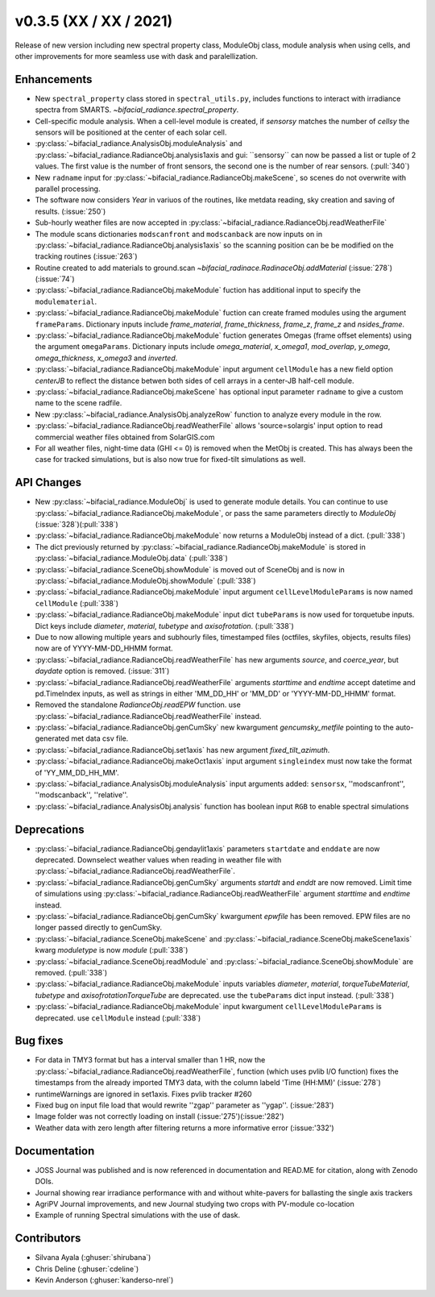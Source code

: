 .. _whatsnew_0350:

v0.3.5 (XX / XX / 2021)
------------------------
Release of new version including new spectral property class, ModuleObj class, module analysis when using cells, 
and other improvements for more seamless use with dask and paralellization.


Enhancements
~~~~~~~~~~~~
* New ``spectral_property`` class stored in ``spectral_utils.py``, includes functions to interact with irradiance spectra from SMARTS. `~bifacial_radiance.spectral_property`. 
* Cell-specific module analysis. When a cell-level module is created, if `sensorsy` matches the number of `cellsy` the sensors will be positioned at the center of each solar cell.
* :py:class:`~bifacial_radiance.AnalysisObj.moduleAnalysis` and :py:class:`~bifacial_radiance.RadianceObj.analysis1axis and gui: ``sensorsy`` can now be passed a list or tuple of 2 values.  The first value is the number of front sensors, the second one is the number of rear sensors. (:pull:`340`)
* New ``radname`` input for :py:class:`~bifacial_radiance.RadianceObj.makeScene`, so scenes do not overwrite with parallel processing.
* The software now considers `Year` in variuos of the routines, like metdata reading, sky creation and saving of results. (:issue:`250`)
* Sub-hourly weather files are now accepted in :py:class:`~bifacial_radiance.RadianceObj.readWeatherFile`
* The module scans dictionaries ``modscanfront`` and ``modscanback`` are now inputs on in :py:class:`~bifacial_radiance.RadianceObj.analysis1axis` so the scanning position can be be modified on the tracking routines (:issue:`263`)
* Routine created to add materials to ground.scan `~bifacial_radinace.RadinaceObj.addMaterial` (:issue:`278`)(:issue:`74`)
* :py:class:`~bifacial_radiance.RadianceObj.makeModule` fuction has additional input to specify the ``modulematerial``.
* :py:class:`~bifacial_radiance.RadianceObj.makeModule` fuction can create framed modules using the argument ``frameParams``.  Dictionary inputs include `frame_material`, `frame_thickness`, `frame_z`, `frame_z` and `nsides_frame`.
* :py:class:`~bifacial_radiance.RadianceObj.makeModule` fuction generates Omegas (frame offset elements) using the argument ``omegaParams``. Dictionary inputs include `omega_material`, `x_omega1`, `mod_overlap`, `y_omega`, `omega_thickness`, `x_omega3` and `inverted`.
* :py:class:`~bifacial_radiance.RadianceObj.makeModule` input argument ``cellModule`` has a new field option `centerJB` to reflect the distance betwen both sides of cell arrays in a center-JB half-cell module. 
* :py:class:`~bifacial_radiance.RadianceObj.makeScene` has optional input parameter ``radname`` to give a custom name to the scene radfile.
* New :py:class:`~bifacial_radiance.AnalysisObj.analyzeRow` function to analyze every module in the row.
* :py:class:`~bifacial_radiance.RadianceObj.readWeatherFile` allows 'source=solargis' input option to read commercial weather files obtained from SolarGIS.com
* For all weather files, night-time data (GHI <= 0) is removed when the MetObj is created.  This has always been the case for tracked simulations, but is also now true for fixed-tilt simulations as well.



API Changes
~~~~~~~~~~~~
* New :py:class:`~bifacial_radiance.ModuleObj` is used to generate module details. You can continue to use :py:class:`~bifacial_radiance.RadianceObj.makeModule`, or pass the same parameters directly to `ModuleObj` (:issue:`328`)(:pull:`338`)
* :py:class:`~bifacial_radiance.RadianceObj.makeModule` now returns a ModuleObj instead of a dict. (:pull:`338`)
* The dict previously returned by :py:class:`~bifacial_radiance.RadianceObj.makeModule` is stored in :py:class:`~bifacial_radiance.ModuleObj.data` (:pull:`338`)
* :py:class:`~bifacial_radiance.SceneObj.showModule` is moved out of SceneObj and is now in :py:class:`~bifacial_radiance.ModuleObj.showModule` (:pull:`338`)
* :py:class:`~bifacial_radiance.RadianceObj.makeModule` input argument ``cellLevelModuleParams`` is now named ``cellModule`` (:pull:`338`)
* :py:class:`~bifacial_radiance.RadianceObj.makeModule` input dict ``tubeParams`` is now used for torquetube inputs. Dict keys include `diameter`, `material`, `tubetype` and `axisofrotation`. (:pull:`338`)
* Due to now allowing multiple years and subhourly files, timestamped files (octfiles, skyfiles, objects, results files) now are of YYYY-MM-DD_HHMM format.
* :py:class:`~bifacial_radiance.RadianceObj.readWeatherFile` has new arguments `source`, and `coerce_year`, but `daydate` option is removed. (:issue:`311`)
* :py:class:`~bifacial_radiance.RadianceObj.readWeatherFile` arguments `starttime` and `endtime` accept datetime and pd.TimeIndex inputs, as well as strings in either 'MM_DD_HH' or 'MM_DD' or 'YYYY-MM-DD_HHMM' format.
* Removed the standalone `RadianceObj.readEPW` function.  use :py:class:`~bifacial_radiance.RadianceObj.readWeatherFile` instead.
* :py:class:`~bifacial_radiance.RadianceObj.genCumSky` new kwargument `gencumsky_metfile` pointing to the auto-generated met data csv file.
* :py:class:`~bifacial_radiance.RadianceObj.set1axis` has new argument `fixed_tilt_azimuth`.  
* :py:class:`~bifacial_radiance.RadianceObj.makeOct1axis` input argument ``singleindex`` must now take the format of 'YY_MM_DD_HH_MM'.  
* :py:class:`~bifacial_radiance.AnalysisObj.moduleAnalysis` input arguments added: ``sensorsx``,  ''modscanfront'', ''modscanback'', ''relative''. 
* :py:class:`~bifacial_radiance.AnalysisObj.analysis` function has boolean input ``RGB`` to enable spectral simulations


Deprecations
~~~~~~~~~~~~~~
* :py:class:`~bifacial_radiance.RadianceObj.gendaylit1axis` parameters ``startdate`` and ``enddate`` are now deprecated.  Downselect weather values when reading in weather file with :py:class:`~bifacial_radiance.RadianceObj.readWeatherFile`. 
* :py:class:`~bifacial_radiance.RadianceObj.genCumSky` arguments `startdt` and `enddt` are now removed.  Limit time of simulations using :py:class:`~bifacial_radiance.RadianceObj.readWeatherFile` argument `starttime` and `endtime` instead.
* :py:class:`~bifacial_radiance.RadianceObj.genCumSky` kwargument `epwfile` has been removed. EPW files are no longer passed directly to genCumSky.
* :py:class:`~bifacial_radiance.SceneObj.makeScene` and :py:class:`~bifacial_radiance.SceneObj.makeScene1axis` kwarg `moduletype` is now `module` (:pull:`338`)
* :py:class:`~bifacial_radiance.SceneObj.readModule` and :py:class:`~bifacial_radiance.SceneObj.showModule` are removed. (:pull:`338`)
* :py:class:`~bifacial_radiance.RadianceObj.makeModule` inputs variables `diameter`, `material`, `torqueTubeMaterial`, `tubetype` and `axisofrotationTorqueTube` are deprecated.  use the ``tubeParams`` dict input instead. (:pull:`338`)
* :py:class:`~bifacial_radiance.RadianceObj.makeModule` input kwargument ``cellLevelModuleParams`` is deprecated.  use ``cellModule`` instead (:pull:`338`)


Bug fixes
~~~~~~~~~
* For data in TMY3 format but has a interval smaller than 1 HR, now the :py:class:`~bifacial_radiance.RadianceObj.readWeatherFile`, function (which uses pvlib I/O function) fixes the timestamps from the already imported TMY3 data, with the column labeld 'Time (HH:MM)' (:issue:`278`)
* runtimeWarnings are ignored in set1axis. Fixes pvlib tracker #260
* Fixed bug on input file load that would rewrite ''zgap'' parameter as ''ygap''. (:issue:'283')
* Image folder was not correctly loading on install (:issue:'275')(:issue:'282')
* Weather data with zero length after filtering returns a more informative error (:issue:'332')



Documentation
~~~~~~~~~~~~~~
* JOSS Journal was published and is now referenced in documentation and READ.ME for citation, along with Zenodo DOIs.
* Journal showing rear irradiance performance with and without white-pavers for ballasting the single axis trackers
* AgriPV Journal improvements, and new Journal studying two crops with PV-module co-location
* Example of running Spectral simulations with the use of dask.


Contributors
~~~~~~~~~~~~
* Silvana Ayala (:ghuser:`shirubana`)
* Chris Deline (:ghuser:`cdeline`)
* Kevin Anderson (:ghuser:`kanderso-nrel`)
